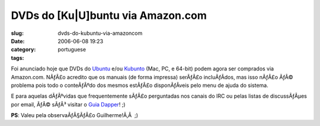 DVDs do [Ku|U]buntu via Amazon.com
##################################
:slug: dvds-do-kubuntu-via-amazoncom
:date: 2006-06-08 19:23
:category:
:tags: portuguese

Foi anunciado hoje que DVDs do
`Ubuntu <http://www.amazon.com/exec/obidos/tg/detail/-/B000G62IDU/ref=pd_rhf_p_3/103-8620759-7545440?%5Fencoding=UTF8&v=glance>`__
e/ou
`Kubunto <http://www.amazon.com/exec/obidos/tg/detail/-/B000G6879O/ref=pd_rhf_p_2/103-8620759-7545440?%5Fencoding=UTF8&v=glance>`__
(Mac, PC, e 64-bit) podem agora ser comprados via Amazon.com. NÃƒÂ£o
acredito que os manuais (de forma impressa) serÃƒÂ£o incluÃƒÂ­dos, mas
isso nÃƒÂ£o ÃƒÂ© problema pois todo o conteÃƒÂºdo dos mesmos estÃƒÂ£o
disponÃƒÂ­veis pelo menu de ajuda do sistema.

E para aquelas dÃƒÂºvidas que frequentemente sÃƒÂ£o perguntadas nos
canais do IRC ou pelas listas de discussÃƒÂµes por email, ÃƒÂ© sÃƒÂ³
visitar o `Guia Dapper <http://guia.ubuntubrasil.org>`__! ;)

**PS**: Valeu pela observaÃƒÂ§ÃƒÂ£o Guilherme!Ã‚Â  ;)
